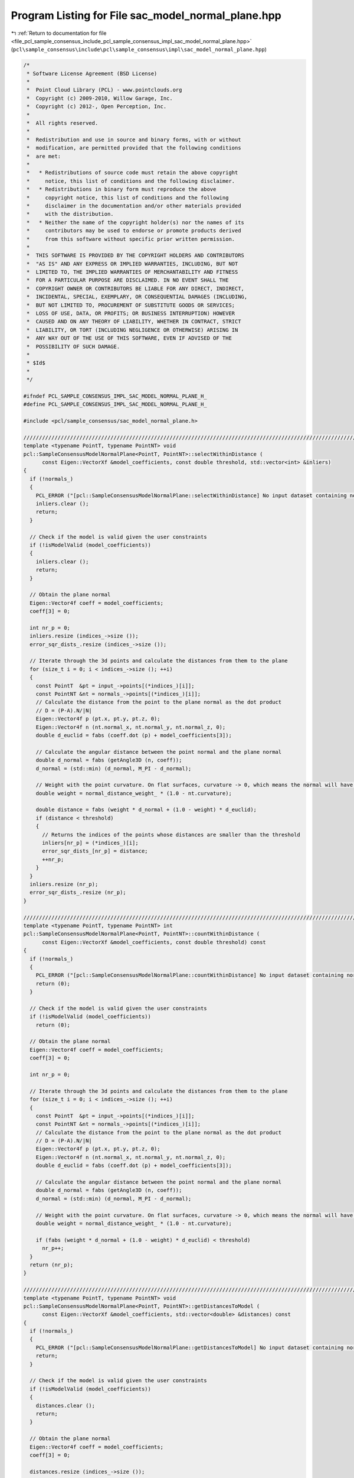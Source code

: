 
.. _program_listing_file_pcl_sample_consensus_include_pcl_sample_consensus_impl_sac_model_normal_plane.hpp:

Program Listing for File sac_model_normal_plane.hpp
===================================================

|exhale_lsh| :ref:`Return to documentation for file <file_pcl_sample_consensus_include_pcl_sample_consensus_impl_sac_model_normal_plane.hpp>` (``pcl\sample_consensus\include\pcl\sample_consensus\impl\sac_model_normal_plane.hpp``)

.. |exhale_lsh| unicode:: U+021B0 .. UPWARDS ARROW WITH TIP LEFTWARDS

.. code-block:: cpp

   /*
    * Software License Agreement (BSD License)
    *
    *  Point Cloud Library (PCL) - www.pointclouds.org
    *  Copyright (c) 2009-2010, Willow Garage, Inc.
    *  Copyright (c) 2012-, Open Perception, Inc.
    *  
    *  All rights reserved.
    *
    *  Redistribution and use in source and binary forms, with or without
    *  modification, are permitted provided that the following conditions
    *  are met:
    *
    *   * Redistributions of source code must retain the above copyright
    *     notice, this list of conditions and the following disclaimer.
    *   * Redistributions in binary form must reproduce the above
    *     copyright notice, this list of conditions and the following
    *     disclaimer in the documentation and/or other materials provided
    *     with the distribution.
    *   * Neither the name of the copyright holder(s) nor the names of its
    *     contributors may be used to endorse or promote products derived
    *     from this software without specific prior written permission.
    *
    *  THIS SOFTWARE IS PROVIDED BY THE COPYRIGHT HOLDERS AND CONTRIBUTORS
    *  "AS IS" AND ANY EXPRESS OR IMPLIED WARRANTIES, INCLUDING, BUT NOT
    *  LIMITED TO, THE IMPLIED WARRANTIES OF MERCHANTABILITY AND FITNESS
    *  FOR A PARTICULAR PURPOSE ARE DISCLAIMED. IN NO EVENT SHALL THE
    *  COPYRIGHT OWNER OR CONTRIBUTORS BE LIABLE FOR ANY DIRECT, INDIRECT,
    *  INCIDENTAL, SPECIAL, EXEMPLARY, OR CONSEQUENTIAL DAMAGES (INCLUDING,
    *  BUT NOT LIMITED TO, PROCUREMENT OF SUBSTITUTE GOODS OR SERVICES;
    *  LOSS OF USE, DATA, OR PROFITS; OR BUSINESS INTERRUPTION) HOWEVER
    *  CAUSED AND ON ANY THEORY OF LIABILITY, WHETHER IN CONTRACT, STRICT
    *  LIABILITY, OR TORT (INCLUDING NEGLIGENCE OR OTHERWISE) ARISING IN
    *  ANY WAY OUT OF THE USE OF THIS SOFTWARE, EVEN IF ADVISED OF THE
    *  POSSIBILITY OF SUCH DAMAGE.
    *
    * $Id$
    *
    */
   
   #ifndef PCL_SAMPLE_CONSENSUS_IMPL_SAC_MODEL_NORMAL_PLANE_H_
   #define PCL_SAMPLE_CONSENSUS_IMPL_SAC_MODEL_NORMAL_PLANE_H_
   
   #include <pcl/sample_consensus/sac_model_normal_plane.h>
   
   //////////////////////////////////////////////////////////////////////////////////////////////////////////////////
   template <typename PointT, typename PointNT> void
   pcl::SampleConsensusModelNormalPlane<PointT, PointNT>::selectWithinDistance (
         const Eigen::VectorXf &model_coefficients, const double threshold, std::vector<int> &inliers)
   {
     if (!normals_)
     {
       PCL_ERROR ("[pcl::SampleConsensusModelNormalPlane::selectWithinDistance] No input dataset containing normals was given!\n");
       inliers.clear ();
       return;
     }
   
     // Check if the model is valid given the user constraints
     if (!isModelValid (model_coefficients))
     {
       inliers.clear ();
       return;
     }
   
     // Obtain the plane normal
     Eigen::Vector4f coeff = model_coefficients;
     coeff[3] = 0;
   
     int nr_p = 0;
     inliers.resize (indices_->size ());
     error_sqr_dists_.resize (indices_->size ());
   
     // Iterate through the 3d points and calculate the distances from them to the plane
     for (size_t i = 0; i < indices_->size (); ++i)
     {
       const PointT  &pt = input_->points[(*indices_)[i]];
       const PointNT &nt = normals_->points[(*indices_)[i]];
       // Calculate the distance from the point to the plane normal as the dot product
       // D = (P-A).N/|N|
       Eigen::Vector4f p (pt.x, pt.y, pt.z, 0);
       Eigen::Vector4f n (nt.normal_x, nt.normal_y, nt.normal_z, 0);
       double d_euclid = fabs (coeff.dot (p) + model_coefficients[3]);
   
       // Calculate the angular distance between the point normal and the plane normal
       double d_normal = fabs (getAngle3D (n, coeff));
       d_normal = (std::min) (d_normal, M_PI - d_normal);
   
       // Weight with the point curvature. On flat surfaces, curvature -> 0, which means the normal will have a higher influence
       double weight = normal_distance_weight_ * (1.0 - nt.curvature);
   
       double distance = fabs (weight * d_normal + (1.0 - weight) * d_euclid); 
       if (distance < threshold)
       {
         // Returns the indices of the points whose distances are smaller than the threshold
         inliers[nr_p] = (*indices_)[i];
         error_sqr_dists_[nr_p] = distance;
         ++nr_p;
       }
     }
     inliers.resize (nr_p);
     error_sqr_dists_.resize (nr_p);
   }
   
   //////////////////////////////////////////////////////////////////////////////////////////////////////////////////
   template <typename PointT, typename PointNT> int
   pcl::SampleConsensusModelNormalPlane<PointT, PointNT>::countWithinDistance (
         const Eigen::VectorXf &model_coefficients, const double threshold) const
   {
     if (!normals_)
     {
       PCL_ERROR ("[pcl::SampleConsensusModelNormalPlane::countWithinDistance] No input dataset containing normals was given!\n");
       return (0);
     }
   
     // Check if the model is valid given the user constraints
     if (!isModelValid (model_coefficients))
       return (0);
   
     // Obtain the plane normal
     Eigen::Vector4f coeff = model_coefficients;
     coeff[3] = 0;
   
     int nr_p = 0;
   
     // Iterate through the 3d points and calculate the distances from them to the plane
     for (size_t i = 0; i < indices_->size (); ++i)
     {
       const PointT  &pt = input_->points[(*indices_)[i]];
       const PointNT &nt = normals_->points[(*indices_)[i]];
       // Calculate the distance from the point to the plane normal as the dot product
       // D = (P-A).N/|N|
       Eigen::Vector4f p (pt.x, pt.y, pt.z, 0);
       Eigen::Vector4f n (nt.normal_x, nt.normal_y, nt.normal_z, 0);
       double d_euclid = fabs (coeff.dot (p) + model_coefficients[3]);
   
       // Calculate the angular distance between the point normal and the plane normal
       double d_normal = fabs (getAngle3D (n, coeff));
       d_normal = (std::min) (d_normal, M_PI - d_normal);
   
       // Weight with the point curvature. On flat surfaces, curvature -> 0, which means the normal will have a higher influence
       double weight = normal_distance_weight_ * (1.0 - nt.curvature);
   
       if (fabs (weight * d_normal + (1.0 - weight) * d_euclid) < threshold)
         nr_p++;
     }
     return (nr_p);
   }
   
   //////////////////////////////////////////////////////////////////////////////////////////////////////////////////
   template <typename PointT, typename PointNT> void
   pcl::SampleConsensusModelNormalPlane<PointT, PointNT>::getDistancesToModel (
         const Eigen::VectorXf &model_coefficients, std::vector<double> &distances) const
   {
     if (!normals_)
     {
       PCL_ERROR ("[pcl::SampleConsensusModelNormalPlane::getDistancesToModel] No input dataset containing normals was given!\n");
       return;
     }
   
     // Check if the model is valid given the user constraints
     if (!isModelValid (model_coefficients))
     {
       distances.clear ();
       return;
     }
   
     // Obtain the plane normal
     Eigen::Vector4f coeff = model_coefficients;
     coeff[3] = 0;
   
     distances.resize (indices_->size ());
   
     // Iterate through the 3d points and calculate the distances from them to the plane
     for (size_t i = 0; i < indices_->size (); ++i)
     {
       const PointT  &pt = input_->points[(*indices_)[i]];
       const PointNT &nt = normals_->points[(*indices_)[i]];
       // Calculate the distance from the point to the plane normal as the dot product
       // D = (P-A).N/|N|
       Eigen::Vector4f p (pt.x, pt.y, pt.z, 0);
       Eigen::Vector4f n (nt.normal_x, nt.normal_y, nt.normal_z, 0);
       double d_euclid = fabs (coeff.dot (p) + model_coefficients[3]);
   
       // Calculate the angular distance between the point normal and the plane normal
       double d_normal = fabs (getAngle3D (n, coeff));
       d_normal = (std::min) (d_normal, M_PI - d_normal);
   
       // Weight with the point curvature. On flat surfaces, curvature -> 0, which means the normal will have a higher influence
       double weight = normal_distance_weight_ * (1.0 - nt.curvature);
   
       distances[i] = fabs (weight * d_normal + (1.0 - weight) * d_euclid);
     }
   }
   
   #define PCL_INSTANTIATE_SampleConsensusModelNormalPlane(PointT, PointNT) template class PCL_EXPORTS pcl::SampleConsensusModelNormalPlane<PointT, PointNT>;
   
   #endif    // PCL_SAMPLE_CONSENSUS_IMPL_SAC_MODEL_NORMAL_PLANE_H_
   
